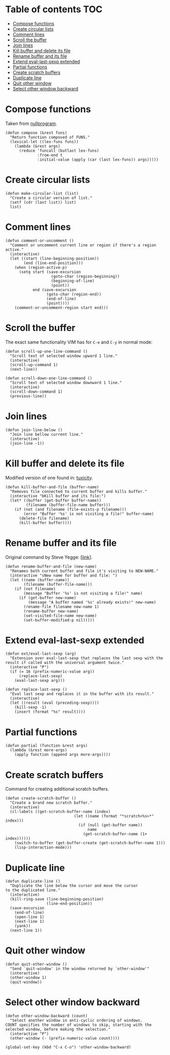 * Table of contents                                                     :TOC:
 - [[#compose-functions][Compose functions]]
 - [[#create-circular-lists][Create circular lists]]
 - [[#comment-lines][Comment lines]]
 - [[#scroll-the-buffer][Scroll the buffer]]
 - [[#join-lines][Join lines]]
 - [[#kill-buffer-and-delete-its-file][Kill buffer and delete its file]]
 - [[#rename-buffer-and-its-file][Rename buffer and its file]]
 - [[#extend-eval-last-sexp-extended][Extend eval-last-sexp extended]]
 - [[#partial-functions][Partial functions]]
 - [[#create-scratch-buffers][Create scratch buffers]]
 - [[#duplicate-line][Duplicate line]]
 - [[#quit-other-window][Quit other window]]
 - [[#select-other-window-backward][Select other window backward]]

* Compose functions
Taken from [[http://nullprogram.com/blog/2010/11/15/][nullprogram]].
#+BEGIN_SRC elisp :tangle ~/.emacs.d/defuns.el
  (defun compose (&rest funs)
    "Return function composed of FUNS."
    (lexical-let ((lex-funs funs))
      (lambda (&rest args)
        (reduce 'funcall (butlast lex-funs)
                :from-end t
                :initial-value (apply (car (last lex-funs)) args)))))
#+END_SRC

* Create circular lists
#+BEGIN_SRC elisp :tangle ~/.emacs.d/defuns.el
  (defun make-circular-list (list)
    "Create a circular version of list."
    (setf (cdr (last list)) list)
    list)
#+END_SRC

* Comment lines
#+BEGIN_SRC elisp :tangle ~/.emacs.d/defuns.el
  (defun comment-or-uncomment ()
    "Comment or uncomment current line or region if there's a region active."
    (interactive)
    (let ((start (line-beginning-position))
          (end (line-end-position)))
      (when (region-active-p)
        (setq start (save-excursion
                      (goto-char (region-beginning))
                      (beginning-of-line)
                      (point))
              end (save-excursion
                    (goto-char (region-end))
                    (end-of-line)
                    (point))))
      (comment-or-uncomment-region start end)))
#+END_SRC

* Scroll the buffer
The exact same functionality VIM has for ~C-e~ and ~C-y~ in normal mode:
#+BEGIN_SRC elisp :tangle ~/.emacs.d/defuns.el
  (defun scroll-up-one-line-command ()
    "Scroll text of selected window upward 1 line."
    (interactive)
    (scroll-up-command 1)
    (next-line))

  (defun scroll-down-one-line-command ()
    "Scroll text of selected window downward 1 line."
    (interactive)
    (scroll-down-command 1)
    (previous-line))
#+END_SRC

* Join lines
#+BEGIN_SRC elisp :tangle ~/.emacs.d/defuns.el
  (defun join-line-below ()
    "Join line bellow current line."
    (interactive)
    (join-line -1))
#+END_SRC

* Kill buffer and delete its file
Modified version of one found in: [[http://tuxicity.se/emacs/elisp :tangle ~/.emacs.d/defuns.el/2010/11/16/delete-file-and-buffer-in-emacs.html][tuxicity]].
#+BEGIN_SRC elisp :tangle ~/.emacs.d/defuns.el
  (defun kill-buffer-and-file (buffer-name)
    "Removes file connected to current buffer and kills buffer."
    (interactive "bKill buffer and its file:")
    (let* ((buffer (get-buffer buffer-name))
           (filename (buffer-file-name buffer)))
      (if (not (and filename (file-exists-p filename)))
          (error "Buffer '%s' is not visiting a file!" buffer-name)
        (delete-file filename)
        (kill-buffer buffer))))
#+END_SRC

* Rename buffer and its file
Original command by Steve Yegge: [[[http://steve.yegge.googlepages.com/my-dot-emacs-file%0A][link]]].
#+BEGIN_SRC elisp :tangle ~/.emacs.d/defuns.el
  (defun rename-buffer-and-file (new-name)
    "Renames both current buffer and file it's visiting to NEW-NAME."
    (interactive "sNew name for buffer and file: ")
    (let ((name (buffer-name))
          (filename (buffer-file-name)))
      (if (not filename)
          (message "Buffer '%s' is not visiting a file!" name)
        (if (get-buffer new-name)
            (message "A buffer named '%s' already exists!" new-name)
          (rename-file filename new-name 1)
          (rename-buffer new-name)
          (set-visited-file-name new-name)
          (set-buffer-modified-p nil)))))
#+END_SRC

* Extend eval-last-sexp extended
#+BEGIN_SRC elisp :tangle ~/.emacs.d/defuns.el
  (defun ext/eval-last-sexp (arg)
    "Extension over eval-last-sexp that replaces the last sexp with the
  result if called with the universal argument twice."
    (interactive "P")
    (if (= 16 (prefix-numeric-value arg))
        (replace-last-sexp)
      (eval-last-sexp arg)))
#+END_SRC

#+BEGIN_SRC elisp :tangle ~/.emacs.d/defuns.el
  (defun replace-last-sexp ()
    "Eval last sexp and replaces it in the buffer with its result."
    (interactive)
    (let ((result (eval (preceding-sexp))))
      (kill-sexp -1)
      (insert (format "%s" result))))
#+END_SRC

* Partial functions
#+BEGIN_SRC elisp :tangle ~/.emacs.d/defuns.el
  (defun partial (function &rest args)
    (lambda (&rest more-args)
      (apply function (append args more-args))))
#+END_SRC

* Create scratch buffers
Command for creating additional scratch buffers.
#+BEGIN_SRC elisp :tangle ~/.emacs.d/defuns.el
  (defun create-scratch-buffer ()
    "Create a brand new scratch buffer."
    (interactive)
    (cl-labels ((get-scratch-buffer-name (index)
                                (let ((name (format "*scratch<%s>*" index)))
                                  (if (null (get-buffer name))
                                      name
                                    (get-scratch-buffer-name (1+ index))))))
      (switch-to-buffer (get-buffer-create (get-scratch-buffer-name 1)))
      (lisp-interaction-mode)))
#+END_SRC

* Duplicate line
#+BEGIN_SRC elisp :tangle ~/.emacs.d/defuns.el
  (defun duplicate-line ()
    "Duplicate the line below the cursor and move the cursor 
  to the duplicated line."
    (interactive)
    (kill-ring-save (line-beginning-position)
                    (line-end-position))
    (save-excursion
      (end-of-line)
      (open-line 1)
      (next-line 1)
      (yank))
    (next-line 1))
#+END_SRC

* Quit other window
#+BEGIN_SRC elisp :tangle ~/.emacs.d/defuns.el
  (defun quit-other-window ()
    "Send `quit-window' in the window returned by `other-window'"
    (interactive)
    (other-window 1)
    (quit-window))
#+END_SRC

* Select other window backward
#+BEGIN_SRC elisp :tangle ~/.emacs.d/defuns.el
  (defun other-window-backward (count)
    "Select another window in anti-cyclic ordering of windows.
  COUNT specifies the number of windows to skip, starting with the
  selected window, before making the selection."
    (interactive "P")
    (other-window (- (prefix-numeric-value count))))
  
  (global-set-key (kbd "C-x C-o") 'other-window-backward)
#+END_SRC
